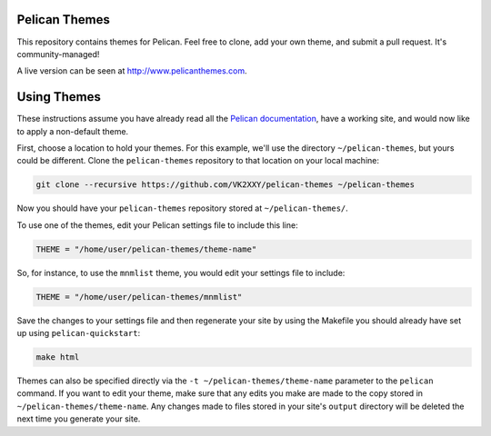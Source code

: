 Pelican Themes
##############

This repository contains themes for Pelican. Feel free to clone, add your own
theme, and submit a pull request. It's community-managed!

A live version can be seen at http://www.pelicanthemes.com.

Using Themes
############

These instructions assume you have already read all the `Pelican documentation`_,
have a working site, and would now like to apply a non-default theme.

.. _Pelican documentation: http://docs.getpelican.com/

First, choose a location to hold your themes. For this example, we'll use the
directory ``~/pelican-themes``, but yours could be different. Clone the
``pelican-themes`` repository to that location on your local machine:

.. code-block:: sh

	git clone --recursive https://github.com/VK2XXY/pelican-themes ~/pelican-themes

Now you should have your ``pelican-themes`` repository stored at
``~/pelican-themes/``.

To use one of the themes, edit your Pelican settings file to include this line:

.. code-block:: python

	THEME = "/home/user/pelican-themes/theme-name"

So, for instance, to use the ``mnmlist`` theme, you would edit your settings
file to include:

.. code-block:: python

	THEME = "/home/user/pelican-themes/mnmlist"

Save the changes to your settings file and then regenerate your site by using
the Makefile you should already have set up using ``pelican-quickstart``:

.. code-block:: sh

	make html

Themes can also be specified directly via the ``-t ~/pelican-themes/theme-name``
parameter to the ``pelican`` command. If you want to edit your theme, make sure
that any edits you make are made to the copy stored in
``~/pelican-themes/theme-name``. Any changes made to
files stored in your site's ``output`` directory will be deleted the next
time you generate your site.
